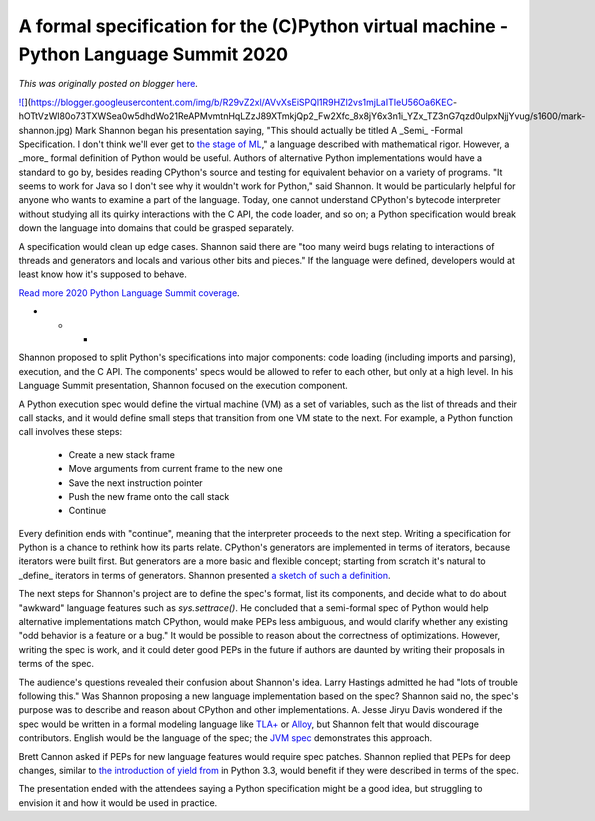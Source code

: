 .. post:: 2020-04-30
   :tags: post, legacy-blogger
   :author: Python Software Foundation
   :category: Legacy
   :location: World
   :language: en

A formal specification for the (C)Python virtual machine - Python Language Summit 2020
======================================================================================

*This was originally posted on blogger* `here <https://pyfound.blogspot.com/2020/04/a-formal-specification-for-cpython.html>`_.

`![ <https://blogger.googleusercontent.com/img/b/R29vZ2xl/AVvXsEiSPQl1R9HZl2vs1mjLaITIeU56Oa6KEC-
hOTtVzWl80o73TXWSea0w5dhdWo21ReAPMvmtnHqLZzJ89XTmkjQp2_Fw2Xfc_8x8jY6x3n1i_YZx_TZ3nG7qzd0ulpxNjjYvug/s1600/mark-
shannon.jpg>`_](https://blogger.googleusercontent.com/img/b/R29vZ2xl/AVvXsEiSPQl1R9HZl2vs1mjLaITIeU56Oa6KEC-
hOTtVzWl80o73TXWSea0w5dhdWo21ReAPMvmtnHqLZzJ89XTmkjQp2_Fw2Xfc_8x8jY6x3n1i_YZx_TZ3nG7qzd0ulpxNjjYvug/s1600/mark-
shannon.jpg)  
Mark Shannon began his presentation saying, "This should actually be titled A
_Semi_ -Formal Specification. I don't think we'll ever get to `the stage of
ML <http://www.scholarpedia.org/article/Standard_ML_language#Language_definition>`_,"
a language described with mathematical rigor. However, a _more_ formal
definition of Python would be useful. Authors of alternative Python
implementations would have a standard to go by, besides reading CPython's
source and testing for equivalent behavior on a variety of programs. "It seems
to work for Java so I don't see why it wouldn't work for Python," said
Shannon. It would be particularly helpful for anyone who wants to examine a
part of the language. Today, one cannot understand CPython's bytecode
interpreter without studying all its quirky interactions with the C API, the
code loader, and so on; a Python specification would break down the language
into domains that could be grasped separately.  
  
A specification would clean up edge cases. Shannon said there are "too many
weird bugs relating to interactions of threads and generators and locals and
various other bits and pieces." If the language were defined, developers would
at least know how it's supposed to behave.  
  
`Read more 2020 Python Language Summit
coverage <https://pyfound.blogspot.com/2020/04/the-2020-python-language-
summit.html>`_.  

* * *

Shannon proposed to split Python's specifications into major components: code
loading (including imports and parsing), execution, and the C API. The
components' specs would be allowed to refer to each other, but only at a high
level. In his Language Summit presentation, Shannon focused on the execution
component.  
  
A Python execution spec would define the virtual machine (VM) as a set of
variables, such as the list of threads and their call stacks, and it would
define small steps that transition from one VM state to the next. For example,
a Python function call involves these steps:  

  * Create a new stack frame  

  * Move arguments from current frame to the new one  

  * Save the next instruction pointer  

  * Push the new frame onto the call stack  

  * Continue

Every definition ends with "continue", meaning that the interpreter proceeds
to the next step.  
Writing a specification for Python is a chance to rethink how its parts
relate. CPython's generators are implemented in terms of iterators, because
iterators were built first. But generators are a more basic and flexible
concept; starting from scratch it's natural to _define_ iterators in terms of
generators. Shannon presented `a sketch of such a
definition <https://github.com/markshannon/python_formal_semantics/blob/master/examples/iteration_and_generators.md>`_.  
  
The next steps for Shannon's project are to define the spec's format, list its
components, and decide what to do about "awkward" language features such as
`sys.settrace()`. He concluded that a semi-formal spec of Python would help
alternative implementations match CPython, would make PEPs less ambiguous, and
would clarify whether any existing "odd behavior is a feature or a bug." It
would be possible to reason about the correctness of optimizations. However,
writing the spec is work, and it could deter good PEPs in the future if
authors are daunted by writing their proposals in terms of the spec.  
  
The audience's questions revealed their confusion about Shannon's idea. Larry
Hastings admitted he had "lots of trouble following this." Was Shannon
proposing a new language implementation based on the spec? Shannon said no,
the spec's purpose was to describe and reason about CPython and other
implementations. A. Jesse Jiryu Davis wondered if the spec would be written in
a formal modeling language like
`TLA+ <https://lamport.azurewebsites.net/tla/tla.html>`_ or
`Alloy <https://alloytools.org/about.html>`_, but Shannon felt that would
discourage contributors. English would be the language of the spec; the `JVM
spec <https://docs.oracle.com/javase/specs/jvms/se7/html/>`_ demonstrates this
approach.  
  
Brett Cannon asked if PEPs for new language features would require spec
patches. Shannon replied that PEPs for deep changes, similar to `the
introduction of yield from <https://www.python.org/dev/peps/pep-0380/>`_ in
Python 3.3, would benefit if they were described in terms of the spec.  
  
The presentation ended with the attendees saying a Python specification might
be a good idea, but struggling to envision it and how it would be used in
practice.

